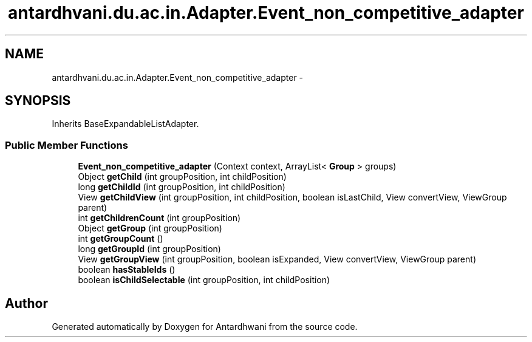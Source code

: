 .TH "antardhvani.du.ac.in.Adapter.Event_non_competitive_adapter" 3 "Fri May 29 2015" "Version 0.1" "Antardhwani" \" -*- nroff -*-
.ad l
.nh
.SH NAME
antardhvani.du.ac.in.Adapter.Event_non_competitive_adapter \- 
.SH SYNOPSIS
.br
.PP
.PP
Inherits BaseExpandableListAdapter\&.
.SS "Public Member Functions"

.in +1c
.ti -1c
.RI "\fBEvent_non_competitive_adapter\fP (Context context, ArrayList< \fBGroup\fP > groups)"
.br
.ti -1c
.RI "Object \fBgetChild\fP (int groupPosition, int childPosition)"
.br
.ti -1c
.RI "long \fBgetChildId\fP (int groupPosition, int childPosition)"
.br
.ti -1c
.RI "View \fBgetChildView\fP (int groupPosition, int childPosition, boolean isLastChild, View convertView, ViewGroup parent)"
.br
.ti -1c
.RI "int \fBgetChildrenCount\fP (int groupPosition)"
.br
.ti -1c
.RI "Object \fBgetGroup\fP (int groupPosition)"
.br
.ti -1c
.RI "int \fBgetGroupCount\fP ()"
.br
.ti -1c
.RI "long \fBgetGroupId\fP (int groupPosition)"
.br
.ti -1c
.RI "View \fBgetGroupView\fP (int groupPosition, boolean isExpanded, View convertView, ViewGroup parent)"
.br
.ti -1c
.RI "boolean \fBhasStableIds\fP ()"
.br
.ti -1c
.RI "boolean \fBisChildSelectable\fP (int groupPosition, int childPosition)"
.br
.in -1c

.SH "Author"
.PP 
Generated automatically by Doxygen for Antardhwani from the source code\&.
